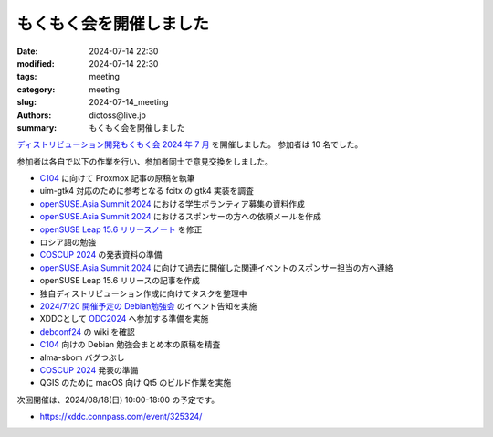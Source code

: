 もくもく会を開催しました
######################################

:date: 2024-07-14 22:30
:modified: 2024-07-14 22:30
:tags: meeting
:category: meeting
:slug: 2024-07-14_meeting
:authors: dictoss@live.jp
:summary: もくもく会を開催しました

`ディストリビューション開発もくもく会 2024 年 7 月 <https://xddc.connpass.com/event/324369/>`_ を開催しました。
参加者は 10 名でした。

参加者は各自で以下の作業を行い、参加者同士で意見交換をしました。

- `C104 <https://www.comiket.co.jp/info-a/C104/C104Info.html>`_ に向けて Proxmox 記事の原稿を執筆
- uim-gtk4 対応のために参考となる fcitx の gtk4 実装を調査
- `openSUSE.Asia Summit 2024 <https://events.opensuse.org/conferences/oSAS24>`_ における学生ボランティア募集の資料作成
- `openSUSE.Asia Summit 2024 <https://events.opensuse.org/conferences/oSAS24>`_ におけるスポンサーの方への依頼メールを作成
- `openSUSE Leap 15.6 リリースノート <https://doc.opensuse.org/release-notes/x86_64/openSUSE/Leap/15.6/>`_ を修正
- ロシア語の勉強
- `COSCUP 2024 <https://coscup.org/2024/en/landing>`_ の発表資料の準備
- `openSUSE.Asia Summit 2024 <https://events.opensuse.org/conferences/oSAS24>`_ に向けて過去に開催した関連イベントのスポンサー担当の方へ連絡
- openSUSE Leap 15.6 リリースの記事を作成
- 独自ディストリビューション作成に向けてタスクを整理中
- `2024/7/20 開催予定の Debian勉強会 <https://tokyodebian-team.pages.debian.net/2024-07.html>`_ のイベント告知を実施
- XDDCとして `ODC2024 <https://event.ospn.jp/odc2024/>`_ へ参加する準備を実施
- `debconf24 <https://debconf24.debconf.org>`_ の wiki を確認
- `C104 <https://www.comiket.co.jp/info-a/C104/C104Info.html>`_ 向けの Debian 勉強会まとめ本の原稿を精査
- alma-sbom バグつぶし
- `COSCUP 2024 <https://coscup.org/2024/en/landing>`_ 発表の準備
- QGIS のために macOS 向け Qt5 のビルド作業を実施

次回開催は、2024/08/18(日) 10:00-18:00 の予定です。

- https://xddc.connpass.com/event/325324/
